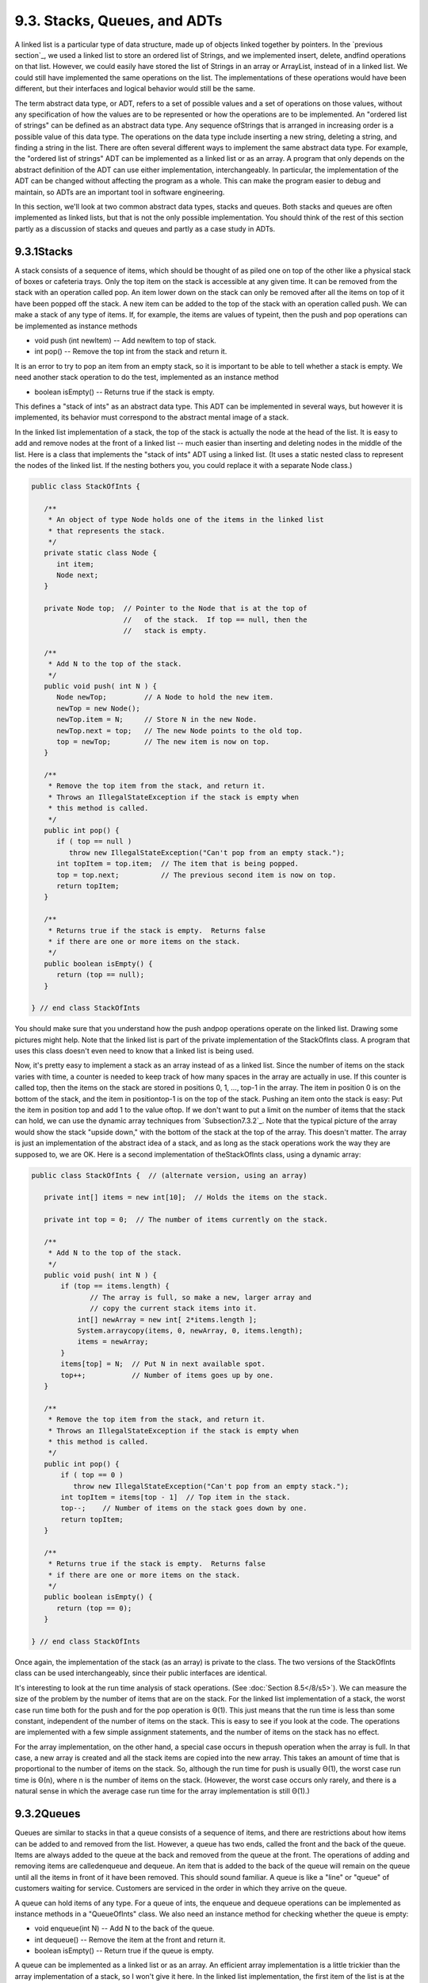 
9.3. Stacks, Queues, and ADTs
-----------------------------



A linked list is a particular type of data structure, made up of
objects linked together by pointers. In the `previous section`_, we
used a linked list to store an ordered list of Strings, and we
implemented insert, delete, andfind operations on that list. However,
we could easily have stored the list of Strings in an array or
ArrayList, instead of in a linked list. We could still have
implemented the same operations on the list. The implementations of
these operations would have been different, but their interfaces and
logical behavior would still be the same.

The term abstract data type, or ADT, refers to a set of possible
values and a set of operations on those values, without any
specification of how the values are to be represented or how the
operations are to be implemented. An "ordered list of strings" can be
defined as an abstract data type. Any sequence ofStrings that is
arranged in increasing order is a possible value of this data type.
The operations on the data type include inserting a new string,
deleting a string, and finding a string in the list. There are often
several different ways to implement the same abstract data type. For
example, the "ordered list of strings" ADT can be implemented as a
linked list or as an array. A program that only depends on the
abstract definition of the ADT can use either implementation,
interchangeably. In particular, the implementation of the ADT can be
changed without affecting the program as a whole. This can make the
program easier to debug and maintain, so ADTs are an important tool in
software engineering.

In this section, we'll look at two common abstract data types, stacks
and queues. Both stacks and queues are often implemented as linked
lists, but that is not the only possible implementation. You should
think of the rest of this section partly as a discussion of stacks and
queues and partly as a case study in ADTs.





9.3.1Stacks
~~~~~~~~~~~

A stack consists of a sequence of items, which should be thought of as
piled one on top of the other like a physical stack of boxes or
cafeteria trays. Only the top item on the stack is accessible at any
given time. It can be removed from the stack with an operation called
pop. An item lower down on the stack can only be removed after all the
items on top of it have been popped off the stack. A new item can be
added to the top of the stack with an operation called push. We can
make a stack of any type of items. If, for example, the items are
values of typeint, then the push and pop operations can be implemented
as instance methods


+ void push (int newItem) -- Add newItem to top of stack.
+ int pop() -- Remove the top int from the stack and return it.


It is an error to try to pop an item from an empty stack, so it is
important to be able to tell whether a stack is empty. We need another
stack operation to do the test, implemented as an instance method


+ boolean isEmpty() -- Returns true if the stack is empty.


This defines a "stack of ints" as an abstract data type. This ADT can
be implemented in several ways, but however it is implemented, its
behavior must correspond to the abstract mental image of a stack.



In the linked list implementation of a stack, the top of the stack is
actually the node at the head of the list. It is easy to add and
remove nodes at the front of a linked list -- much easier than
inserting and deleting nodes in the middle of the list. Here is a
class that implements the "stack of ints" ADT using a linked list. (It
uses a static nested class to represent the nodes of the linked list.
If the nesting bothers you, you could replace it with a separate Node
class.)


.. code-block:: java

    public class StackOfInts {
    
       /**
        * An object of type Node holds one of the items in the linked list 
        * that represents the stack.
        */
       private static class Node {
          int item;
          Node next;
       }
       
       private Node top;  // Pointer to the Node that is at the top of
                          //   of the stack.  If top == null, then the
                          //   stack is empty.
       
       /**
        * Add N to the top of the stack.
        */
       public void push( int N ) {
          Node newTop;         // A Node to hold the new item.
          newTop = new Node();
          newTop.item = N;     // Store N in the new Node.
          newTop.next = top;   // The new Node points to the old top.
          top = newTop;        // The new item is now on top.
       }
       
       /**
        * Remove the top item from the stack, and return it.
        * Throws an IllegalStateException if the stack is empty when
        * this method is called.
        */
       public int pop() {
          if ( top == null )
             throw new IllegalStateException("Can't pop from an empty stack.");
          int topItem = top.item;  // The item that is being popped.
          top = top.next;          // The previous second item is now on top.
          return topItem;
       }
       
       /**
        * Returns true if the stack is empty.  Returns false
        * if there are one or more items on the stack.
        */
       public boolean isEmpty() {
          return (top == null);
       }
    
    } // end class StackOfInts


You should make sure that you understand how the push andpop
operations operate on the linked list. Drawing some pictures might
help. Note that the linked list is part of the private implementation
of the StackOfInts class. A program that uses this class doesn't even
need to know that a linked list is being used.

Now, it's pretty easy to implement a stack as an array instead of as a
linked list. Since the number of items on the stack varies with time,
a counter is needed to keep track of how many spaces in the array are
actually in use. If this counter is called top, then the items on the
stack are stored in positions 0, 1, ..., top-1 in the array. The item
in position 0 is on the bottom of the stack, and the item in
positiontop-1 is on the top of the stack. Pushing an item onto the
stack is easy: Put the item in position top and add 1 to the value
oftop. If we don't want to put a limit on the number of items that the
stack can hold, we can use the dynamic array techniques from
`Subsection7.3.2`_. Note that the typical picture of the array would
show the stack "upside down," with the bottom of the stack at the top
of the array. This doesn't matter. The array is just an implementation
of the abstract idea of a stack, and as long as the stack operations
work the way they are supposed to, we are OK. Here is a second
implementation of theStackOfInts class, using a dynamic array:


.. code-block:: java

    public class StackOfInts {  // (alternate version, using an array)
    
       private int[] items = new int[10];  // Holds the items on the stack.
       
       private int top = 0;  // The number of items currently on the stack.
       
       /**
        * Add N to the top of the stack.
        */
       public void push( int N ) {
           if (top == items.length) {
                  // The array is full, so make a new, larger array and
                  // copy the current stack items into it.
               int[] newArray = new int[ 2*items.length ];
               System.arraycopy(items, 0, newArray, 0, items.length);
               items = newArray;
           }
           items[top] = N;  // Put N in next available spot.
           top++;           // Number of items goes up by one.
       }
       
       /**
        * Remove the top item from the stack, and return it.
        * Throws an IllegalStateException if the stack is empty when
        * this method is called.
        */
       public int pop() {
           if ( top == 0 )
              throw new IllegalStateException("Can't pop from an empty stack.");
           int topItem = items[top - 1]  // Top item in the stack.
           top--;    // Number of items on the stack goes down by one.
           return topItem;
       }
       
       /**
        * Returns true if the stack is empty.  Returns false
        * if there are one or more items on the stack.
        */
       public boolean isEmpty() {
          return (top == 0);
       }
    
    } // end class StackOfInts


Once again, the implementation of the stack (as an array) is private
to the class. The two versions of the StackOfInts class can be used
interchangeably, since their public interfaces are identical.




It's interesting to look at the run time analysis of stack operations.
(See :doc:`Section 8.5</8/s5>`). We can measure the size of the problem by the
number of items that are on the stack. For the linked list
implementation of a stack, the worst case run time both for the push
and for the pop operation is Θ(1). This just means that the run time
is less than some constant, independent of the number of items on the
stack. This is easy to see if you look at the code. The operations are
implemented with a few simple assignment statements, and the number of
items on the stack has no effect.

For the array implementation, on the other hand, a special case occurs
in thepush operation when the array is full. In that case, a new array
is created and all the stack items are copied into the new array. This
takes an amount of time that is proportional to the number of items on
the stack. So, although the run time for push is usually Θ(1), the
worst case run time is Θ(n), where n is the number of items on the
stack. (However, the worst case occurs only rarely, and there is a
natural sense in which the average case run time for the array
implementation is still Θ(1).)





9.3.2Queues
~~~~~~~~~~~

Queues are similar to stacks in that a queue consists of a sequence of
items, and there are restrictions about how items can be added to and
removed from the list. However, a queue has two ends, called the front
and the back of the queue. Items are always added to the queue at the
back and removed from the queue at the front. The operations of adding
and removing items are calledenqueue and dequeue. An item that is
added to the back of the queue will remain on the queue until all the
items in front of it have been removed. This should sound familiar. A
queue is like a "line" or "queue" of customers waiting for service.
Customers are serviced in the order in which they arrive on the queue.



A queue can hold items of any type. For a queue of ints, the enqueue
and dequeue operations can be implemented as instance methods in a
"QueueOfInts" class. We also need an instance method for checking
whether the queue is empty:


+ void enqueue(int N) -- Add N to the back of the queue.
+ int dequeue() -- Remove the item at the front and return it.
+ boolean isEmpty() -- Return true if the queue is empty.


A queue can be implemented as a linked list or as an array. An
efficient array implementation is a little trickier than the array
implementation of a stack, so I won't give it here. In the linked list
implementation, the first item of the list is at the front of the
queue. Dequeueing an item from the front of the queue is just like
popping an item off a stack. The back of the queue is at the end of
the list. Enqueueing an item involves setting a pointer in the last
node of the current list to point to a new node that contains the
item. To do this, we'll need a command like "tail.next= newNode;",
wheretail is a pointer to the last node in the list. If head is a
pointer to the first node of the list, it would always be possible to
get a pointer to the last node of the list by saying:


.. code-block:: java

    Node tail;    // This will point to the last node in the list.
    tail = head;  // Start at the first node.
    while (tail.next != null) {
       tail = tail.next;  // Move to next node.
    }
    // At this point, tail.next is null, so tail points to
    // the last node in the list.


However, it would be very inefficient to do this over and over every
time an item is enqueued. For the sake of efficiency, we'll keep a
pointer to the last node in an instance variable. This complicates the
class somewhat; we have to be careful to update the value of this
variable whenever a new node is added to the end of the list. Given
all this, writing the QueueOfInts class is not all that difficult:


.. code-block:: java

    public class QueueOfInts {
    
       /**
        * An object of type Node holds one of the items
        * in the linked list that represents the queue.
        */
       private static class Node {
          int item;
          Node next;
       }
    
       private Node head = null;  // Points to first Node in the queue.
                                  // The queue is empty when head is null.
       
       private Node tail = null;  // Points to last Node in the queue.
    
       /**
        * Add N to the back of the queue.
        */
       public void enqueue( int N ) {
          Node newTail = new Node();  // A Node to hold the new item.
          newTail.item = N;
          if (head == null) {
                // The queue was empty.  The new Node becomes
                // the only node in the list.  Since it is both
                // the first and last node, both head and tail
                // point to it.
             head = newTail;
             tail = newTail;
          }
          else {
                // The new node becomes the new tail of the list.
                // (The head of the list is unaffected.)
             tail.next = newTail;
             tail = newTail;
          }
       }
       
       /**
        * Remove and return the front item in the queue.
        * Throws an IllegalStateException if the queue is empty.
        */
       public int dequeue() {
          if ( head == null)
              throw new IllegalStateException("Can't dequeue from an empty queue.");
          int firstItem = head.item;
          head = head.next;  // The previous second item is now first.
          if (head == null) {
                // The queue has become empty.  The Node that was
                // deleted was the tail as well as the head of the
                // list, so now there is no tail.  (Actually, the
                // class would work fine without this step.)
             tail = null;
          } 
          return firstItem;
       }
       
       /**
        * Return true if the queue is empty.
        */
       boolean isEmpty() {
          return (head == null);
       }
       
    } // end class QueueOfInts


Queues are typically used in a computer (as in real life) when only
one item can be processed at a time, but several items can be waiting
for processing. For example:


+ In a Java program that has multiple threads, the threads that want
  processing time on the CPU are kept in a queue. When a new thread is
  started, it is added to the back of the queue. A thread is removed
  from the front of the queue, given some processing time, and then --
  if it has not terminated -- is sent to the back of the queue to wait
  for another turn.
+ Events such as keystrokes and mouse clicks are stored in a queue
  called the "event queue". A program removes events from the event
  queue and processes them. It's possible for several more events to
  occur while one event is being processed, but since the events are
  stored in a queue, they will always be processed in the order in which
  they occurred.
+ A web server is a program that receives requests from web browsers
  for "pages." It is easy for new requests to arrive while the web
  server is still fulfilling a previous request. Requests that arrive
  while the web server is busy are placed into a queue to await
  processing. Using a queue ensures that requests will be processed in
  the order in which they were received.


Queues are said to implement a FIFO policy: First In, First Out. Or,
as it is more commonly expressed, first come, first served. Stacks, on
the other hand implement a LIFO policy: Last In, First Out. The item
that comes out of the stack is the last one that was put in. Just like
queues, stacks can be used to hold items that are waiting for
processing (although in applications where queues are typically used,
a stack would be considered "unfair").




To get a better handle on the difference between stacks and queues,
consider the sample program `DepthBreadth.java`_. You can try the
program in an applet version below. The program shows a grid of
squares. Initially, all the squares are white. When you click on a
white square, the program will gradually mark all the squares in the
grid, starting from the one where you click. To understand how the
program does this, think of yourself in the place of the program. When
the user clicks a square, you are handed an index card. The location
of the square -- its row and column -- is written on the card. You put
the card in a pile, which then contains just that one card. Then, you
repeat the following: If the pile is empty, you are done. Otherwise,
remove an index card from the pile. The index card specifies a square.
Look at each horizontal and vertical neighbor of that square. If the
neighbor has not already been encountered, write its location on a new
index card and put the card in the pile.

While a square is in the pile, waiting to be processed, it is colored
red; that is, red squares have been encountered but not yet processed
. When a square is taken from the pile and processed, its color
changes to gray. Once a square has been colored gray, its color won't
change again. Eventually, all the squares have been processed, and the
procedure ends. In the index card analogy, the pile of cards has been
emptied.

The program can use your choice of three methods: Stack, Queue, and
Random. In each case, the same general procedure is used. The only
difference is how the "pile of index cards" is managed. For a stack,
cards are added and removed at the top of the pile. For a queue, cards
are added to the bottom of the pile and removed from the top. In the
random case, the card to be processed is picked at random from among
all the cards in the pile. The order of processing is very different
in these three cases.

You should experiment with the program to see how it all works. Try to
understand how stacks and queues are being used. Try starting from one
of the corner squares. While the process is going on, you can click on
other white squares, and they will be added to the pile. When you do
this with a stack, you should notice that the square you click is
processed immediately, and all the red squares that were already
waiting for processing have to wait. On the other hand, if you do this
with a queue, the square that you click will wait its turn until all
the squares that were already in the pile have been processed.






Queues seem very natural because they occur so often in real life, but
there are times when stacks are appropriate and even essential. For
example, consider what happens when a routine calls a subroutine. The
first routine is suspended while the subroutine is executed, and it
will continue only when the subroutine returns. Now, suppose that the
subroutine calls a second subroutine, and the second subroutine calls
a third, and so on. Each subroutine is suspended while the subsequent
subroutines are executed. The computer has to keep track of all the
subroutines that are suspended. It does this with a stack.

When a subroutine is called, an activation record is created for that
subroutine. The activation record contains information relevant to the
execution of the subroutine, such as its local variables and
parameters. The activation record for the subroutine is placed on a
stack. It will be removed from the stack and destroyed when the
subroutine returns. If the subroutine calls another subroutine, the
activation record of the second subroutine is pushed onto the stack,
on top of the activation record of the first subroutine. The stack can
continue to grow as more subroutines are called, and it shrinks as
those subroutines return.





9.3.3Postfix Expressions
~~~~~~~~~~~~~~~~~~~~~~~~

As another example, stacks can be used to evaluate postfix
expressions. An ordinary mathematical expression such as 2+(15-12)*17
is called an infix expression. In an infix expression, an operator
comes in between its two operands, as in "2+2". In a postfix
expression, an operator comes after its two operands, as in "22+". The
infix expression "2+(15-12)*17" would be written in postfix form as
"21512-17*+". The "-" operator in this expression applies to the two
operands that precede it, namely "15" and "12". The "*" operator
applies to the two operands that precede it, namely "1512-" and "17".
And the "+" operator applies to "2" and "1512-17*". These are the same
computations that are done in the original infix expression.

Now, suppose that we want to process the expression "21512-17*+", from
left to right and find its value. The first item we encounter is the
2, but what can we do with it? At this point, we don't know what
operator, if any, will be applied to the 2 or what the other operand
might be. We have to remember the 2 for later processing. We do this
by pushing it onto a stack. Moving on to the next item, we see a 15,
which is pushed onto the stack on top of the 2. Then the 12 is added
to the stack. Now, we come to the operator, "-". This operation
applies to the two operands that preceded it in the expression. We
have saved those two operands on the stack. So, to process the "-"
operator, we pop two numbers from the stack, 12 and 15, and compute
15-12 to get the answer 3. This 3 must be remembered to be used in
later processing, so we push it onto the stack, on top of the 2 that
is still waiting there. The next item in the expression is a 17, which
is processed by pushing it onto the stack, on top of the 3. To process
the next item, "*", we pop two numbers from the stack. The numbers
are17 and the 3 that represents the value of "1512-". These numbers
are multiplied, and the result, 51 is pushed onto the stack. The next
item in the expression is a "+" operator, which is processed by
popping 51 and 2 from the stack, adding them, and pushing the result,
53, onto the stack. Finally, we've come to the end of the expression.
The number on the stack is the value of the entire expression, so all
we have to do is pop the answer from the stack, and we are done! The
value of the expression is 53.

Although it's easier for people to work with infix expressions,
postfix expressions have some advantages. For one thing, postfix
expressions don't require parentheses or precedence rules. The order
in which operators are applied is determined entirely by the order in
which they occur in the expression. This allows the algorithm for
evaluating postfix expressions to be fairly straightforward:


.. code-block:: java

    Start with an empty stack
    for each item in the expression:
        if the item is a number:
           Push the number onto the stack
        else if the item is an operator:
           Pop the operands from the stack  // Can generate an error
           Apply the operator to the operands
           Push the result onto the stack
        else
           There is an error in the expression
    Pop a number from the stack  // Can generate an error
    if the stack is not empty:
       There is an error in the expression
    else:
       The last number that was popped is the value of the expression


Errors in an expression can be detected easily. For example, in the
expression "23+*", there are not enough operands for the "*"
operation. This will be detected in the algorithm when an attempt is
made to pop the second operand for "*" from the stack, since the stack
will be empty. The opposite problem occurs in "234+". There are not
enough operators for all the numbers. This will be detected when the2
is left still sitting in the stack at the end of the algorithm.

This algorithm is demonstrated in the sample program
`PostfixEval.java`_. This program lets you type in postfix expressions
made up of non-negative real numbers and the operators "+", "-", "*",
"/", and"^". The "^" represents exponentiation. That is, "23^" is
evaluated as2 3 . The program prints out a message as it processes
each item in the expression. The stack class that is used in the
program is defined in the file `StackOfDouble.java`_. TheStackOfDouble
class is identical to the first StackOfInts class, given above, except
that it has been modified to store values of typedouble instead of
values of type int.

Here is an applet that simulates the PostfixEval program:



The only interesting aspect of this program is the method that
implements the postfix evaluation algorithm. It is a direct
implementation of the pseudocode algorithm given above:


.. code-block:: java

    /**
     *  Read one line of input and process it as a postfix expression.
     *  If the input is not a legal postfix expression, then an error
     *  message is displayed.  Otherwise, the value of the expression
     *  is displayed.  It is assumed that the first character on
     *  the input line is a non-blank.
     */
    private static void readAndEvaluate() {
    
       StackOfDouble stack;  // For evaluating the expression.
    
       stack = new StackOfDouble();  // Make a new, empty stack.
    
       TextIO.putln();
    
       while (TextIO.peek() != '\n') {
    
          if ( Character.isDigit(TextIO.peek()) ) {
                 // The next item in input is a number.  Read it and
                 // save it on the stack.
             double num = TextIO.getDouble();
             stack.push(num);
             TextIO.putln("   Pushed constant " + num);
          }
          else {
                 // Since the next item is not a number, the only thing
                 // it can legally be is an operator.  Get the operator
                 // and perform the operation.
             char op;  // The operator, which must be +, -, *, /, or ^.
             double x,y;     // The operands, from the stack, for the operation.
             double answer;  // The result, to be pushed onto the stack.
             op = TextIO.getChar();
             if (op != '+' && op != '-' && op != '*' && op != '/' && op != '^') {
                    // The character is not one of the acceptable operations.
                TextIO.putln("\nIllegal operator found in input: " + op);
                return;
             }
             if (stack.isEmpty()) {
                TextIO.putln("   Stack is empty while trying to evaluate " + op);
                TextIO.putln("\nNot enough numbers in expression!");
                return;
             }
             y = stack.pop();
             if (stack.isEmpty()) {
                TextIO.putln("   Stack is empty while trying to evaluate " + op);
                TextIO.putln("\nNot enough numbers in expression!");
                return;
             }
             x = stack.pop();
             switch (op) {
             case '+':  
                answer = x + y; 
                break;
             case '-':  
                answer = x - y;  
                break;
             case '*':  
                answer = x * y;  
                break;
             case '/':  
                answer = x / y;  
                break;
             default:   
                answer = Math.pow(x,y);  // (op must be '^'.)
             }
             stack.push(answer);
             TextIO.putln("   Evaluated " + op + " and pushed " + answer);
          }
    
          TextIO.skipBlanks();
    
       }  // end while
    
       // If we get to this point, the input has been read successfully.
       // If the expression was legal, then the value of the expression is
       // on the stack, and it is the only thing on the stack.
    
       if (stack.isEmpty()) {  // Impossible if the input is really non-empty.
          TextIO.putln("No expression provided.");
          return;
       }
    
       double value = stack.pop();  // Value of the expression.
       TextIO.putln("   Popped " + value + " at end of expression.");
    
       if (stack.isEmpty() == false) {
          TextIO.putln("   Stack is not empty.");
          TextIO.putln("\nNot enough operators for all the numbers!");
          return;
       }
    
       TextIO.putln("\nValue = " + value);
    
    
    } // end readAndEvaluate()


Postfix expressions are often used internally by computers. In fact,
the Java virtual machine is a "stack machine" which uses the stack-
based approach to expression evaluation that we have been discussing.
The algorithm can easily be extended to handle variables, as well as
constants. When a variable is encountered in the expression, the value
of the variable is pushed onto the stack. It also works for operators
with more or fewer than two operands. As many operands as are needed
are popped from the stack and the result is pushed back onto the
stack. For example, the unary minus operator, which is used in the
expression "-x", has a single operand. We will continue to look at
expressions and expression evaluation in the next two sections.



